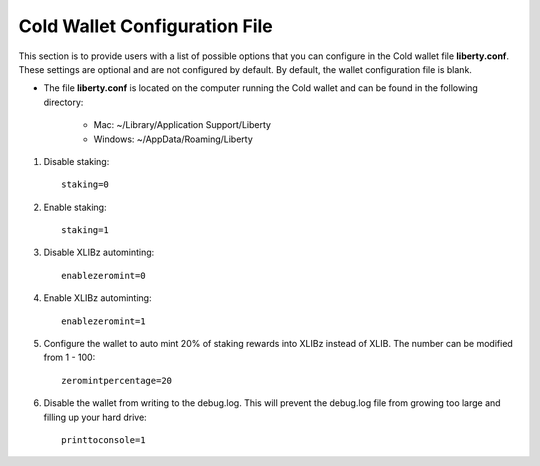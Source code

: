 .. _coldwalletconfig:

==============================
Cold Wallet Configuration File
==============================

This section is to provide users with a list of possible options that you can configure in the Cold wallet file **liberty.conf**.  These settings are optional and are not configured by default.  By default, the wallet configuration file is blank.

* The file **liberty.conf** is located on the computer running the Cold wallet and can be found in the following directory:

	* Mac: ~/Library/Application Support/Liberty
	* Windows: ~/AppData/Roaming/Liberty
	

1. Disable staking::

	staking=0
	
2. Enable staking::

	staking=1

3. Disable XLIBz autominting::

	enablezeromint=0

4. Enable XLIBz autominting::

	enablezeromint=1	

5. Configure the wallet to auto mint 20% of staking rewards into XLIBz instead of XLIB.  The number can be modified from 1 - 100::
	
	zeromintpercentage=20	
	
6. Disable the wallet from writing to the debug.log.  This will prevent the debug.log file from growing too large and filling up your hard drive::

	printtoconsole=1



	

